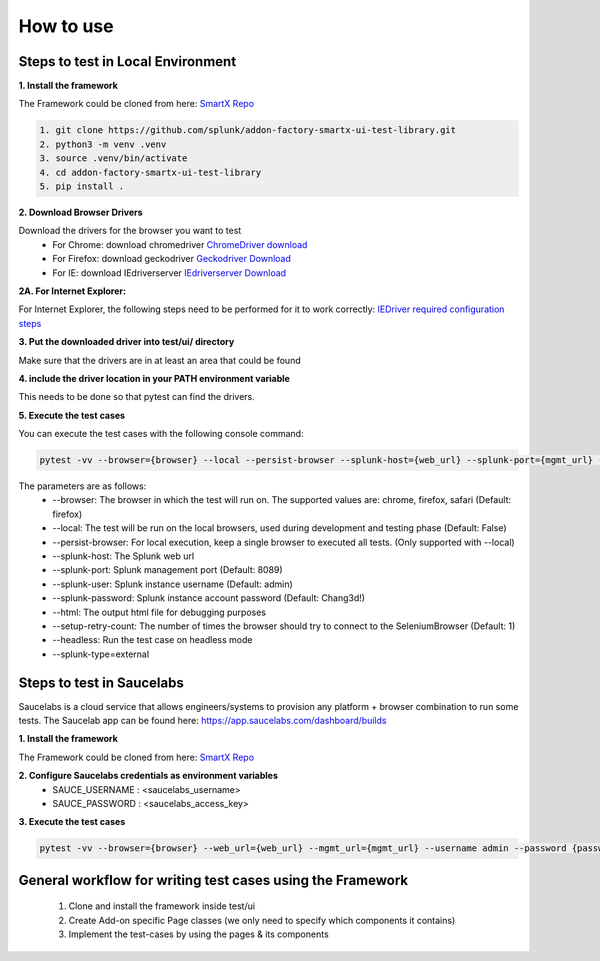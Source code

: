 How to use
==========
Steps to test in Local Environment
----------------------------------

**1. Install the framework**

The Framework could be cloned from here: `SmartX Repo <https://github.com/splunk/addon-factory-smartx-ui-test-library>`_ 

.. code-block:: console
    
    1. git clone https://github.com/splunk/addon-factory-smartx-ui-test-library.git
    2. python3 -m venv .venv
    3. source .venv/bin/activate
    4. cd addon-factory-smartx-ui-test-library
    5. pip install .

**2. Download Browser Drivers**

Download the drivers for the browser you want to test
    * For Chrome: download chromedriver `ChromeDriver download <https://chromedriver.chromium.org/downloads>`_
    * For Firefox: download geckodriver `Geckodriver Download <https://github.com/mozilla/geckodriver/releases>`_
    * For IE: download IEdriverserver `IEdriverserver Download <https://www.selenium.dev/downloads/>`_

**2A. For Internet Explorer:**

For Internet Explorer, the following steps need to be performed for it to work correctly:
`IEDriver required configuration steps <https://github.com/SeleniumHQ/selenium/wiki/InternetExplorerDriver#required-configuration>`_

**3. Put the downloaded driver into test/ui/ directory**

Make sure that the drivers are in at least an area that could be found 

**4. include the driver location in your PATH environment variable**

This needs to be done so that pytest can find the drivers. 

**5. Execute the test cases**

You can execute the test cases with the following console command:

.. code-block:: console

    pytest -vv --browser={browser} --local --persist-browser --splunk-host={web_url} --splunk-port={mgmt_url} --splunk-user admin --splunk-password {password} --html {reportname.html} --setup-retry-count={retry-count} --headless --splunk-type=external

The parameters are as follows:
    * --browser: The browser in which the test will run on. The supported values are: chrome, firefox, safari (Default: firefox)
    * --local: The test will be run on the local browsers, used during development and testing phase (Default: False)
    * --persist-browser: For local execution, keep a single browser to executed all tests. (Only supported with --local)
    * --splunk-host: The Splunk web url
    * --splunk-port: Splunk management port (Default: 8089)
    * --splunk-user: Splunk instance username (Default: admin)
    * --splunk-password: Splunk instance account password (Default: Chang3d!)
    * --html: The output html file for debugging purposes
    * --setup-retry-count: The number of times the browser should try to connect to the SeleniumBrowser (Default: 1)
    * --headless: Run the test case on headless mode
    * --splunk-type=external

Steps to test in Saucelabs
--------------------------

Saucelabs is a cloud service that allows engineers/systems to provision any platform + browser combination to run some tests. The Saucelab app can be found here: https://app.saucelabs.com/dashboard/builds

**1. Install the framework**

The Framework could be cloned from here: `SmartX Repo <https://github.com/splunk/addon-factory-smartx-ui-test-library>`_ 

**2. Configure Saucelabs credentials as environment variables**
    * SAUCE_USERNAME : <saucelabs_username> 
    * SAUCE_PASSWORD : <saucelabs_access_key>

**3. Execute the test cases**

.. code-block:: console

    pytest -vv --browser={browser} --web_url={web_url} --mgmt_url={mgmt_url} --username admin --password {password} --local

General workflow for writing test cases using the Framework
-----------------------------------------------------------
    1. Clone and install the framework inside test/ui
    2. Create Add-on specific Page classes (we only need to specify which components it contains)
    3. Implement the test-cases by using the pages & its components
